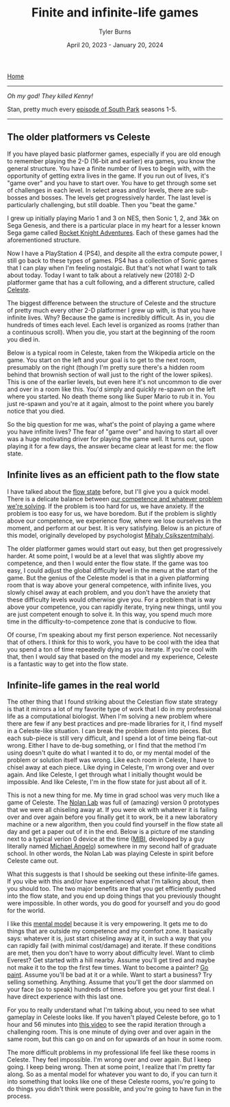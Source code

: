 #+Title: Finite and infinite-life games
#+Author: Tyler Burns
#+Date: April 20, 2023 - January 20, 2024

[[./index.html][Home]]

-----

/Oh my god! They killed Kenny!/

Stan, pretty much every [[https://en.wikipedia.org/wiki/Kenny_McCormick#][episode of South Park]] seasons 1-5.

-----

** The older platformers vs Celeste
If you have played basic platformer games, especially if you are old enough to remember playing the 2-D (16-bit and earlier) era games, you know the general structure. You have a finite number of lives to begin with, with the opportunity of getting extra lives in the game. If you run out of lives, it's "game over" and you have to start over. You have to get through some set of challenges in each level. In select areas and/or levels, there are sub-bosses and bosses. The levels get progressively harder. The last level is particularly challenging, but still doable. Then you "beat the game." 

I grew up initially playing Mario 1 and 3 on NES, then Sonic 1, 2, and 3&k on Sega Genesis, and there is a particular place in my heart for a lesser known Sega game called [[https://en.wikipedia.org/wiki/Rocket_Knight_Adventures][Rocket Knight Adventures]]. Each of these games had the aforementioned structure.

Now I have a PlayStation 4 (PS4), and despite all the extra compute power, I still go back to these types of games. PS4 has a collection of Sonic games that I can play when I'm feeling nostalgic. But that's not what I want to talk about today. Today I want to talk about a relatively new (2018) 2-D platformer game that has a cult following, and a different structure, called [[https://en.wikipedia.org/wiki/Celeste_(video_game)][Celeste]].

The biggest difference between the structure of Celeste and the structure of pretty much every other 2-D platformer I grew up with, is that you have infinite lives. Why? Because the game is incredibly difficult. As in, you die hundreds of times each level. Each level is organized as rooms (rather than a continuous scroll). When you die, you start at the beginning of the room you died in.

Below is a typical room in Celeste, taken from the Wikipedia article on the game. You start on the left and your goal is to get to the next room, presumably on the right (though I'm pretty sure there's a hidden room behind that brownish section of wall just to the right of the lower spikes). This is one of the earlier levels, but even here it's not uncommon to die over and over in a room like this. You'd simply and quickly re-spawn on the left where you started. No death theme song like Super Mario to rub it in. You just re-spawn and you're at it again, almost to the point where you barely notice that you died.

[[file:images/2024-01-20_21-08-23_Screenshot 2024-01-20 at 21.08.17.png]]


So the big question for me was, what's the point of playing a game where you have infinite lives? The fear of "game over" and having to start all over was a huge motivating driver for playing the game well. It turns out, upon playing it for a few days, the answer became clear at least for me: the flow state.

** Infinite lives as an efficient path to the flow state
I have talked about the [[./tao_of_problem_solving.html][flow state]] before, but I'll give you a quick model. There is a delicate balance between [[https://en.wikipedia.org/wiki/Flow_(psychology)][our competence and whatever problem we're solving]]. If the problem is too hard for us, we have anxiety. If the problem is too easy for us, we have boredom. But if the problem is slightly above our competence, we experience flow, where we lose ourselves in the moment, and perform at our best. It is very satisfying. Below is an picture of this model, originally developed by psychologist [[https://en.wikipedia.org/wiki/Mihaly_Csikszentmihalyi][Mihaly Csikszentmihalyi]].

[[file:images/2024-01-20_21-01-35_Screenshot 2024-01-20 at 21.01.29.png]]

The older platformer games would start out easy, but then get progressively harder. At some point, I would be at a level that was slightly above my competence, and then I would enter the flow state. If the game was too easy, I could adjust the global difficulty level in the menu at the start of the game. But the genius of the Celeste model is that in a given platforming room that is way above your general competence, with infinite lives, you slowly chisel away at each problem, and you don't have the anxiety that these difficulty levels would otherwise give you. For a problem that is way above your competence, you can rapidly iterate, trying new things, until you are just competent enough to solve it. In this way, you spend much more time in the difficulty-to-competence zone that is conducive to flow.

Of course, I'm speaking about my first person experience. Not necessarily that of others. I think for this to work, you have to be cool with the idea that you spend a ton of time repeatedly dying as you iterate. If you're cool with that, then I would say that based on the model and my experience, Celeste is a fantastic way to get into the flow state.

** Infinite-life games in the real world
The other thing that I found striking about the Celestian flow state strategy is that it mirrors a lot of my favorite type of work that I do in my professional life as a computational biologist. When I'm solving a new problem where there are few if any best practices and pre-made libraries for it, I find myself in a Celeste-like situation. I can break the problem down into pieces. But each sub-piece is still very difficult, and I spend a lot of time being flat-out wrong. Either I have to de-bug something, or I find that the method I'm using doesn't quite do what I wanted it to do, or my mental model of the problem or solution itself was wrong. Like each room in Celeste, I have to chisel away at each piece. Like dying in Celeste, I'm wrong over and over again. And like Celeste, I get through what I initially thought would be impossible. And like Celeste, I'm in the flow state for just about all of it.

This is not a new thing for me. My time in grad school was very much like a game of Celeste. The [[https://web.stanford.edu/group/nolan/][Nolan Lab]] was full of (amazing) version 0 prototypes that we were all chiseling away at. If you were ok with whatever it is failing over and over again before you finally get it to work, be it a new laboratory machine or a new algorithm, then you could find yourself in the flow state all day and get a paper out of it in the end. Below is a picture of me standing next to a typical verion 0 device at the time ([[https://www.nature.com/articles/nm.3488][MIBI]], developed by a guy literally named [[https://profiles.stanford.edu/robert-angelo][Michael Angelo]]) somewhere in my second half of graduate school. In other words, the Nolan Lab was playing Celeste in spirit before Celeste came out.

[[file:images/2024-01-20_21-21-24_IMG_1299.jpg]]

What this suggests is that I should be seeking out these infinite-life games. If you vibe with this and/or have experienced what I'm talking about, then you should too. The two major benefits are that you get efficiently pushed into the flow state, and you end up doing things that you previously thought were impossible. In other words, you do good for yourself and you do good for the world.

I like this [[https://fs.blog/mental-models/][mental model]] because it is very empowering. It gets me to do things that are outside my competence and my comfort zone. It basically says: whatever it is, just start chiseling away at it, in such a way that you can rapidly fail (with minimal cost/damage) and iterate. If these conditions are met, then you don't have to worry about difficulty level. Want to climb Everest? Get started with a hill nearby. Assume you'll get tired and maybe not make it to the top the first few times. Want to become a painter? [[./just_paint.html][Go paint]]. Assume you'll be bad at it or a while. Want to start a business? Try selling something. Anything. Assume that you'll get the door slammed on your face (so to speak) hundreds of times before you get your first deal. I have direct experience with this last one.

For you to really understand what I'm talking about, you need to see what gameplay in Celeste looks like. If you haven't played Celeste before, go to 1 hour and 56 minutes into [[https://www.youtube.com/watch?v=cX9NJPwseIQ][this video]] to see the rapid iteration through a challenging room. This is one minute of dying over and over again in the same room, but this can go on and on for upwards of an hour in some room.

The more difficult problems in my professional life feel like these rooms in Celeste. They feel impossible. I'm wrong over and over again. But I keep going. I keep being wrong. Then at some point, I realize that I'm pretty far along. So as a mental model for whatever you want to do, if you can turn it into something that looks like one of these Celeste rooms, you're going to do things you didn't think were possible, and you're going to have fun in the process.
